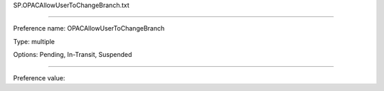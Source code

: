SP.OPACAllowUserToChangeBranch.txt

----------

Preference name: OPACAllowUserToChangeBranch

Type: multiple

Options: Pending, In-Transit, Suspended

----------

Preference value: 





























